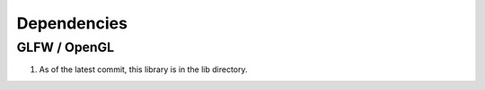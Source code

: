 ============
Dependencies
============

GLFW / OpenGL
=============

1. As of the latest commit, this library is in the lib directory.
